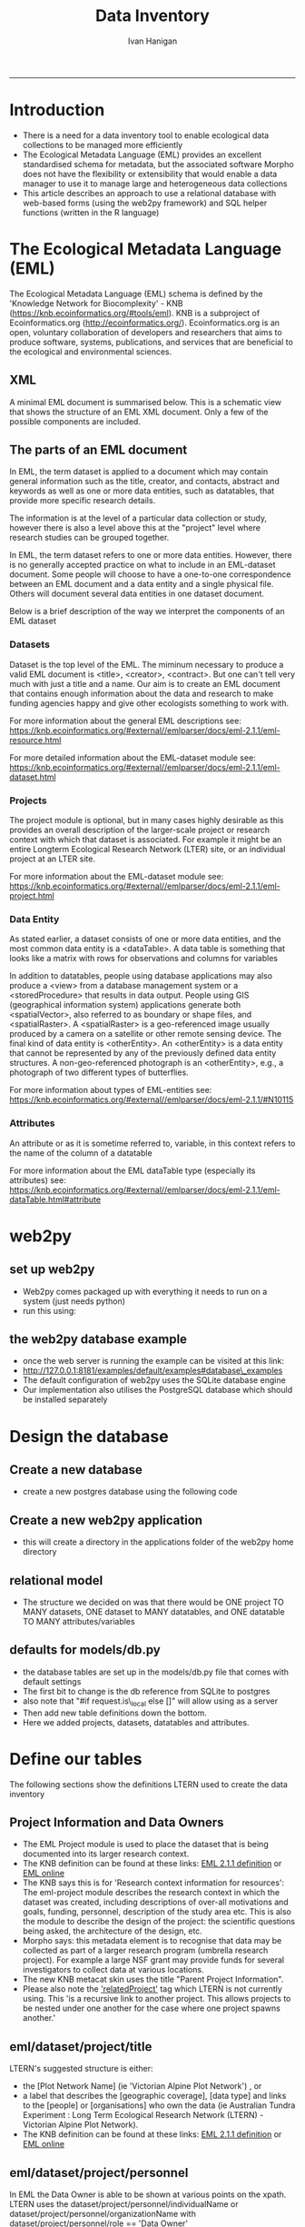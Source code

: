 #+TITLE:Data Inventory 
#+AUTHOR: Ivan Hanigan
#+email: ivan.hanigan@anu.edu.au
#+LaTeX_CLASS: article
#+LaTeX_CLASS_OPTIONS: [a4paper]
#+LATEX: \tableofcontents
-----


* COMMENT todo list
> drv <- dbDriver("SQLite")
> tfile <- tempfile()
> con <- dbConnect(drv, dbname = "~/pitch.sqlite")
> dbListTables(con)
character(0)
> dbListTables(con)
character(0)
> con <- dbConnect(drv, dbname = "/home/ivan_hanigan/tools/web2py/applications/pitch/databases/storage.sqlite")
> dbListTables(con)
[1] "auth_cas"        "auth_event"      "auth_group"      "auth_membership"
[5] "auth_permission" "auth_user"       "post"            "sqlite_sequence"
> dbGetQuery(con , "select * from post")
  id  con user_id
1  1 asdf       1
2  2 asdf       2
3  3   hi       1
> dbGetQuery(con , "select * from post")
  id                 con user_id
1  1                asdf       1
2  2                asdf       2
3  3                  hi       1
4  4 this is a testing 1       2
> 

* COMMENT Init
** COMMENT torun-code
#+name:torun
#+begin_src sh :session *shell* :tangle no :exports none :eval no
#### name:torun####
# - include the server config: 
python ~/tools/web2py/web2py.py -a xpassword -i 0.0.0.0 -p 8181
#+end_src

** COMMENT README.md-code
#+name:README.md
#+begin_src R :session *R* :tangle ./README.md :exports none :eval no
#### Data Inventory

A web2py app to help manage research data

#+end_src
* Introduction
- There is a need for a data inventory tool to enable ecological data collections to be managed more efficiently
- The Ecological Metadata Language (EML) provides an excellent standardised schema for metadata, but the associated software Morpho does not have the flexibility or extensibility that would enable a data manager to use it to manage large and heterogeneous data collections
- This article describes an approach to use a relational database with web-based forms (using the web2py framework) and SQL helper functions (written in the R language) 
* The Ecological Metadata Language (EML)
The  Ecological Metadata Language (EML) schema is defined by the 'Knowledge Network for Biocomplexity' - KNB (https://knb.ecoinformatics.org/#tools/eml).  KNB is a subproject of  Ecoinformatics.org (http://ecoinformatics.org/).  Ecoinformatics.org is an open, voluntary collaboration of developers and researchers that aims to produce software, systems, publications, and services that are beneficial to the ecological and environmental sciences. 
** COMMENT snip
- We follow the LTER descriptions of best practice "~/references/LTER - Unknown - Introduction What is EML.pdf"
- We added some things like metadataProvider, but this is optional

** XML 
A minimal EML document is summarised below.  This is a schematic view that shows the structure of an EML XML document.  Only a few of the possible components are included.  


#+begin_src R :session *R* :tangle no :exports reports :eval no
    <eml>
        <dataset>
            <title>
            <creator> 
            <contact> 
            <project> 
                <title> 
                <personnel>
                    <role>
                <abstract>
                <funding>
                <studyAreaDescription>
                <designDescription>
                <relatedProject>
            <associatedParty>
            <publisher>
            <pubDate>
            <keywords>
            <abstract> 
            <intellectualRights>
            <methods> 
            <coverage>
            <dataTableerrors>
                <entityName>
                <entityDescription>                
                <physical>
                <attribute>
        <additionalMetadata>
            <additionalLinks>
  
#+end_src
** The parts of an EML document 
In EML, the term dataset is applied to a document which may contain
  general information such as the title, creator, and contacts,
  abstract and keywords as well as one or more data entities, such as
  datatables, that provide more specific research details.

The information is at the level of a particular data collection or
  study, however there is also a level above this at the "project"
  level where research studies can be grouped together.

In EML, the term dataset refers to one or more data
  entities.  However, there is no generally accepted practice on what to
  include in an EML-dataset document. Some people will choose to have
  a one-to-one correspondence between an EML document and a data
  entity and a single physical file. Others will document several data
  entities in one dataset document. 

 Below is a brief description of the way we interpret the components of an EML dataset

*** Datasets
Dataset is the top level of the EML.  The miminum necessary to
produce a valid EML document is <title>, <creator>, <contract>. But
one can't tell very much with just a title and a name.  Our aim is to
create an EML document that contains enough information about the data
and research to make funding agencies happy and give other ecologists
something to work with.

For more information about the general EML descriptions see:
https://knb.ecoinformatics.org/#external//emlparser/docs/eml-2.1.1/eml-resource.html

For more detailed information about the EML-dataset module see: https://knb.ecoinformatics.org/#external//emlparser/docs/eml-2.1.1/eml-dataset.html
*** Projects
The project module is optional, but in many cases highly desirable as
this provides an overall description of the larger-scale project or
research context with which that dataset is associated.  For example
it might be an entire Longterm Ecological Research Network (LTER)
site, or an individual project at an LTER site.

For more information about the EML-dataset module see:
https://knb.ecoinformatics.org/#external//emlparser/docs/eml-2.1.1/eml-project.html

*** Data Entity
As stated earlier, a dataset consists of one or more data entities,
and the most common data entity is a <dataTable>. A data table is
something that looks like a matrix with rows for observations and
columns for variables

In addition to datatables, people using database applications may also
  produce a <view> from a database management system or a
  <storedProcedure> that results in data output. People using GIS
  (geographical information system) applications generate both
  <spatialVector>, also referred to as boundary or shape files, and
  <spatialRaster>. A <spatialRaster> is a geo-referenced image usually
  produced by a camera on a satellite or other remote sensing
  device. The final kind of data entity is <otherEntity>. An
  <otherEntity> is a data entity that cannot be represented by any of
  the previously defined data entity structures. A non-geo-referenced
  photograph is an <otherEntity>, e.g., a photograph of two different
  types of butterflies.

For more information about types of EML-entities see: https://knb.ecoinformatics.org/#external//emlparser/docs/eml-2.1.1/#N10115

*** Attributes
An attribute or as it is sometime referred to, variable, in this
  context refers to the name of the column of a datatable

For more information about the EML dataTable type (especially its attributes) see:
https://knb.ecoinformatics.org/#external//emlparser/docs/eml-2.1.1/eml-dataTable.html#attribute

** COMMENT snip 
This is where Morpho and other EML tools come into their own.  Our
  database solution might be useful as an initial stage of data
  documentation, to be further refined using specialised EML tools

* web2py 
** set up web2py 
- Web2py comes packaged up with everything it needs to run on a system (just needs python)
- run this using:
#+begin_src sh :session *shell* :tangle no :exports reports :eval no
#### Code:
    python ~/tools/web2py/web2py.py -a xpassword -i 0.0.0.0 -p 8181
#+end_src

** the web2py database example
- once the web server is running the example can be visited at this link:
- [[http://127.0.0.1:8181/examples/default/examples#database\_examples]]
- The default configuration of web2py uses the SQLite database engine
- Our implementation also utilises the PostgreSQL database which should be installed separately
* Design the database 
** Create a new database
- create a new postgres database using the following  code
#+name:create.db
#+begin_src sh :session *shell* :tangle no :exports reports :eval no
  sudo su
  su - postgres 
  createdb data_inventory
  psql -d data_inventory
  CREATE ROLE w2p_user LOGIN PASSWORD 'xpassword';
  grant all on schema public to w2p_user;
  \q
#+end_src
** Create a new web2py application
- this will create a directory in the applications folder of the web2py home directory
#+begin_src sh :session *shell* :tangle no :exports reports :eval no
  cd ~/tools/web2py 
  python ./web2py.py -S data_inventory
#+end_src

** relational model
- The structure we decided on was that there would be ONE project TO MANY datasets, ONE dataset to MANY datatables, and ONE datatable TO MANY attributes/variables
** defaults for models/db.py
- the database tables are set up in the models/db.py file that comes with default settings
- The first bit to change is the db reference from SQLite to postgres
- also note that "#if request.is\_local else []" will allow using as a server
- Then add new table definitions down the bottom.  
- Here we added projects, datasets, datatables and attributes.

# DISABLED DURING POSTGRES DEV 
#+begin_src markdown :tangle ~/tools/web2py/applications/data_inventory/models/db.py :exports none :eval no :padline no
  # -*- coding: utf-8 -*-
  
  #########################################################################
  ## This scaffolding model makes your app work on Google App Engine too
  ## File is released under public domain and you can use without limitations
  #########################################################################
  
  ## if SSL/HTTPS is properly configured and you want all HTTP requests to
  ## be redirected to HTTPS, uncomment the line below:
  # request.requires_https()
  
  if not request.env.web2py_runtime_gae:
      ## if NOT running on Google App Engine use SQLite or other DB
      db = DAL('sqlite://storage.sqlite',pool_size=1,check_reserved=['all'])
      ## db = DAL("postgres://w2p_user:xpassword@localhost:5432/data_inventory_ltern_dev_2")
  else:
      ## connect to Google BigTable (optional 'google:datastore://namespace')
      db = DAL('google:datastore')
      ## store sessions and tickets there
      session.connect(request, response, db=db)
      ## or store session in Memcache, Redis, etc.
      ## from gluon.contrib.memdb import MEMDB
      ## from google.appengine.api.memcache import Client
      ## session.connect(request, response, db = MEMDB(Client()))
  
  ## by default give a view/generic.extension to all actions from localhost
  ## none otherwise. a pattern can be 'controller/function.extension'
  response.generic_patterns = ['*'] # if request.is_local else []
  ## (optional) optimize handling of static files
  # response.optimize_css = 'concat,minify,inline'
  # response.optimize_js = 'concat,minify,inline'
  ## (optional) static assets folder versioning
  # response.static_version = '0.0.0'
  #########################################################################
  ## Here is sample code if you need for
  ## - email capabilities
  ## - authentication (registration, login, logout, ... )
  ## - authorization (role based authorization)
  ## - services (xml, csv, json, xmlrpc, jsonrpc, amf, rss)
  ## - old style crud actions
  ## (more options discussed in gluon/tools.py)
  #########################################################################
  
  from gluon.tools import Auth, Crud, Service, PluginManager, prettydate
  auth = Auth(db)
  crud, service, plugins = Crud(db), Service(), PluginManager()
  
  ## create all tables needed by auth if not custom tables
  auth.define_tables(username=False, signature=False)
  
  ## configure email
  mail = auth.settings.mailer
  mail.settings.server = 'logging' or 'smtp.gmail.com:587'
  mail.settings.sender = 'you@gmail.com'
  mail.settings.login = 'username:password'
  
  ## configure auth policy
  auth.settings.registration_requires_verification = False
  auth.settings.registration_requires_approval = False
  auth.settings.reset_password_requires_verification = True
  
  ## if you need to use OpenID, Facebook, MySpace, Twitter, Linkedin, etc.
  ## register with janrain.com, write your domain:api_key in private/janrain.key
  from gluon.contrib.login_methods.rpx_account import use_janrain
  use_janrain(auth, filename='private/janrain.key')
  
  #########################################################################
  ## Define your tables below (or better in another model file) for example
  ##
  ## >>> db.define_table('mytable',Field('myfield','string'))
  ##
  ## Fields can be 'string','text','password','integer','double','boolean'
  ##       'date','time','datetime','blob','upload', 'reference TABLENAME'
  ## There is an implicit 'id integer autoincrement' field
  ## Consult manual for more options, validators, etc.
  ##
  ## More API examples for controllers:
  ##
  ## >>> db.mytable.insert(myfield='value')
  ## >>> rows=db(db.mytable.myfield=='value').select(db.mytable.ALL)
  ## >>> for row in rows: print row.id, row.myfield
  #########################################################################
  
  ## after defining tables, uncomment below to enable auditing
  # auth.enable_record_versioning(db)
#+end_src
* Define our tables
The following sections show the definitions LTERN used to create the data inventory
** Project Information and Data Owners
- The EML Project module is used to place the dataset that is being documented into its larger research context.
- The KNB definition can be found at these links: [[./eml-2.1.1/docs/eml-2.1.1/eml-project.html][EML 2.1.1 definition]] or [[https://knb.ecoinformatics.org/#external//emlparser/docs/eml-2.1.1/eml-project.html][EML online]]
- The KNB says this is for 'Research context information for resources': The eml-project module describes the research context in which the dataset was created, including descriptions of over-all motivations and goals, funding, personnel, description of the study area etc. This is also the module to describe the design of the project: the scientific questions being asked, the architecture of the design, etc. 
- Morpho says: this metadata element is to recognise that data may be collected as part of a larger research program  (umbrella research project).  For example a large NSF grant may provide funds for several investigators to collect data at various locations.
- The new KNB metacat skin uses the title "Parent Project Information".
- Please also note the [[https://knb.ecoinformatics.org/#external//emlparser/docs/eml-2.1.1/eml-project.html#relatedProject]['relatedProject']] tag which LTERN is not currently using.  This 'is a recursive link to another project. This allows projects to be nested under one another for the case where one project spawns another.'

*** COMMENT project code
#+begin_src markdown :tangle ~/tools/web2py/applications/data_inventory/models/db.py :exports reports :eval no :padline no
  
  #### projects
  
  db.define_table(
      'project',
#+end_src
** eml/dataset/project/title
LTERN's suggested structure is either:
- the [Plot Network Name] (ie 'Victorian Alpine Plot Network') , or 
- a label that describes the [geographic coverage], [data type] and links to the [people] or [organisations] who own the data (ie Australian Tundra Experiment : Long Term Ecological Research Network (LTERN) - Victorian Alpine Plot Network).
- The KNB definition can be found at these links: [[./eml-2.1.1/docs/eml-2.1.1/eml-project.html#title][EML 2.1.1 definition]] or [[https://knb.ecoinformatics.org/#external//emlparser/docs/eml-2.1.1/eml-project.html#title][EML online]]

*** COMMENT project/title/code
#+begin_src markdown :tangle ~/tools/web2py/applications/data_inventory/models/db.py :exports reports :eval no :padline no
  Field('title', 'string',
  comment= XML(T('The EML Project module places the data into its larger research context. Suggested structure is: [Plot Network] OR [geographic coverage] [data type]. %s',
  A('More', _href=XML(URL('static','index.html',  anchor='sec-5-2', scheme=True, host=True)))))
  ),
#+end_src
** eml/dataset/project/personnel
In EML the Data Owner is able to be shown at various points on the xpath.  
LTERN uses the dataset/project/personnel/individualName or dataset/project/personnel/organizationName with  dataset/project/personnel/role == 'Data Owner' 
- The KNB definition can be found at these links: [[./eml-2.1.1/docs/eml-2.1.1/eml-project.html#personnel][EML 2.1.1 definition]] or [[https://knb.ecoinformatics.org/#external//emlparser/docs/eml-2.1.1/eml-project.html#personnel][EML online]]

*** COMMENT personnel-code
# cut XML(URL('static','eml-2.1.1/docs/eml-2.1.1/eml-project.html',  anchor='personnel', scheme=True, host=True)))

#+begin_src markdown :tangle ~/tools/web2py/applications/data_inventory/models/db.py :exports reports :eval no :padline no
  Field('personnel','string', 
  comment= XML(T('Compulsory. A project must have at least one originator. At LTERN this is assumed to have role = data owner unless different role is specified. %s',
  A('More', _href=XML(URL('static','index.html',  anchor='sec-5-3', scheme=True, host=True)))))
  ),
#+end_src
** eml/dataset/project/abstract
The following information is used to create the LTERN Data Portal record for each Data Package:
Complete this section of the contextual metadata last. In that way you can collate the key facts from the rest of the metadata elements – the ‘quick touch’ approach.
We use the informative abstract method. The eml/dataset/project/abstract should be a descriptive of the umbrella project, not the dataset.
- Briefly outline the relevant project or study including the Plot Network name and describe the contents of the data package. 
- Include geographic location, the primary objectives of the study, what data was collected (species or phenomena), the year range the data was collected in, and collection frequency if applicable.
- Describe methodology techniques or approaches only to the degree necessary for comprehension – don’t go into any detail.
- Cite references and/or links to any publications that are related to the data package.
- Single paragraph. 200-250 words.
- Use active voice and past tense.
- Use short complete sentences.
- Express terms in both their abbreviated and spelled out form for search retrieval purposes.
- The KNB definition can be found at these links: [[./eml-2.1.1/docs/eml-2.1.1/eml-project.html#abstract][EML 2.1.1 definition]] or [[https://knb.ecoinformatics.org/#external//emlparser/docs/eml-2.1.1/eml-project.html#abstract][EML online]]
*** COMMENT abstract-code
#+begin_src markdown :tangle ~/tools/web2py/applications/data_inventory/models/db.py :exports reports :eval no :padline no
      Field('abstract', 'text',
      comment= XML(T('Descriptive abstract that summarizes information about the umbrella project context of the specific project. %s',
      A('More', _href=XML(URL('static','index.html',  anchor='sec-5-4', scheme=True, host=True)))))
      ),
#+end_src
** eml/dataset/project/studyAreaDescription
- The KNB definition can be found at these links: [[./eml-2.1.1/docs/eml-2.1.1/eml-project.html#studyAreaDescription][EML 2.1.1 definition]] or [[https://knb.ecoinformatics.org/#external//emlparser/docs/eml-2.1.1/eml-project.html#studyAreaDescription][EML online]]
*** COMMENT comment studydesc
#+begin_src markdown :tangle ~/tools/web2py/applications/data_inventory/models/db.py :exports reports :eval no :padline no
      Field('studyAreaDescription','string', 
      comment= XML(T('This can include descriptions of the geographic, temporal, and taxonomic coverage of the research location. %s', 
      A('More', _href=XML(URL('static','index.html', anchor='sec-5-5', scheme=True, host=True)))))
      ) 
      )
  
      db.project.personnel.requires = IS_NOT_EMPTY()
#+end_src
** COMMENT dataset-setup-code
#+name:dataset-setup
#+begin_src R :session *R* :tangle no :exports none :eval no
  #### name:dataset-setup####
  
  library(gdata)
  indir <- "~/Dropbox/projects/DataDocumentation/emldb"
  dir(indir)
  dat <-  read.xls(file.path(indir, "setup_emldb_crosswalks_master.xlsx"))
  str(dat)
  head(dat)
  table(dat$eml.table)
  
  # project
  
  tbl <- "project"
  psql <- paste(
    as.character(
      dat[which(dat$eml.table == tbl & dat$w2p_code !=""),"w2p_code"]
      ), sep = "", collapse = "\n"
    )
  psql <- gsub("&apos;", "'", psql)
  cat(psql)
  
  # dataset
  dat[which(dat$eml.table == tbl),1:3]
  tbl <- "dataset"
  psql <- paste(
    as.character(
      dat[which(dat$eml.table == tbl & dat$w2p_code !=""),"w2p_code"]
      ), sep = "", collapse = "\n"
    )
  psql <- gsub("&apos;", "'", psql)
  cat(psql)
#+end_src

** Dataset 
** COMMENT dataset

#+begin_src markdown :tangle ~/tools/web2py/applications/data_inventory/models/db.py :exports reports :eval no :padline no
  #### ONE (project) TO MANY (dataset)
  
  db.define_table(
      'dataset',
      Field('project_id',db.project),
      Field('ltern_id','integer'),
      Field('title','string', comment='Suggested structure is: [umbrella project] [data type] [geographic coverage] [temporal coverage]'),
      Field('contact','string', comment = 'An email address for general enquiries.  This field is compulsory.'),
      Field('creator','string', comment='The name of the person, organization, or position who created the data'),
      Field('abstract','string'),
      Field('intellectualrights','string'),
      Field('pubdate','date'),
      Field('geographicdescription','string'),
      Field('boundingcoordinates','string'),
      Field('temporalcoverage','string'),
      Field('metadataprovider','string'),
      Field('tern_contract_type','string'),
      format = '%(title)s'
      )
  
  db.dataset.contact.requires = [IS_EMAIL()]

      
  # db.dataset.metadataprovider.requires = [IS_EMAIL(), IS_NOT_IN_DB(db, 'dataset.metadataprovider')]
     
#+end_src

** COMMENT old dataset
#+begin_src markdown :tangle no :exports reports :eval no :padline no
  
  #### ONE (project) TO MANY (dataset)
  
  db.define_table(
      'dataset',
      Field('project_id',db.project),
      Field('title','string'),
      Field('creator', 'string'),
      Field('contact','string'),
      Field('intellectualrights','string'),
      Field('pubdate','date'),
      Field('geographicdescription','string'),
      Field('temporalcoverage','string'),
      Field('metadataprovider','string'),
      format = '%(title)s'
      )

  db.dataset.metadataprovider.requires = [IS_EMAIL(), IS_NOT_IN_DB(db, 'dataset.metadataprovider')]

#+end_src
** COMMENT Data Entity
- https://knb.ecoinformatics.org/#external//emlparser/docs/eml-2.1.1/#N10115
- https://knb.ecoinformatics.org/#external//emlparser/docs/eml-2.1.1/eml-dataTable.html#numberOfRecords
#+begin_src markdown :tangle ~/tools/web2py/applications/data_inventory/models/db.py :exports reports :eval no :padline no
    
  #### ONE (dataset) TO MANY (entity)
  
  db.define_table(
      'entity',
      Field('dataset_id',db.dataset),
      Field('entityname','string'),
      Field('entitydescription', 'text'),
      Field('numberOfRecords', 'integer')
      )
#+end_src
** COMMENT attr
#+begin_src markdown :tangle ~/tools/web2py/applications/data_inventory/models/db.py :exports reports :eval no :padline no
  
  #### ONE (entity) TO MANY (attributes/variables)
  
  db.define_table(
      'attr',
      Field('entity_id',db.entity),
      Field('name','string'),
      Field('definition', 'string')
      )
#+end_src
** COMMENT accessdataset 
An optional access tree at this location controls access to the entire metadata document. If this access element is omitted from the document, then the package submitter should be given full access to the package but all other users should be denied all access. 
https://knb.ecoinformatics.org/#external//emlparser/docs/eml-2.1.1/eml.html#access
#+begin_src markdown :tangle ~/tools/web2py/applications/data_inventory/models/db.py :exports reports :eval no :padline no
  
  #### accessdatasets
  
  db.define_table(
      'accessdataset',
      Field('name'),
      Field('email'),
      Field('title', 'string'),
      Field('description', 'text'),
      format = '%(name)s'
      )
  #       format = '%(email)s'
  db.accessdataset.name.requires = IS_NOT_EMPTY()
  # db.accessdataset.email.requires = [IS_EMAIL(), IS_NOT_IN_DB(db, 'accessdataset.email')]
  
#+end_src
** COMMENT accessor
#+begin_src markdown :tangle ~/tools/web2py/applications/data_inventory/models/db.py :exports reports :eval no :padline no
  
  #### MANY (accessors) TO MANY (accessdataset members)
  
  db.define_table(
      'accessor',
      Field('accessdataset_id',db.accessdataset),
      Field('name'),
      Field('email'),
      )
  db.accessor.email.requires = [IS_EMAIL()]
  # , IS_NOT_IN_DB(db, 'accessor.email')]
         
#+end_src
** COMMENT access request
#+begin_src markdown :tangle ~/tools/web2py/applications/data_inventory/models/db.py :exports reports :eval no :padline no
  
  #### MANY (datasets) TO MANY (accessors)
  
  db.define_table(
      'accessrequest',
      Field('dataset_id',db.dataset),
      Field('accessdataset_id',db.accessdataset),
      Field('title', 'string'),
      format = '%(title)s %(accessdataset_id)s -> %(dataset_id)s'
      )

#+end_src
** COMMENT keywords
#+begin_src markdown :tangle ~/tools/web2py/applications/data_inventory/models/db.py :exports reports :eval no :padline no
  
  #### MANY (keywords) TO one (dataset)
  
  db.define_table(
      'keyword',
      Field('dataset_id',db.dataset),
      Field('thesaurus', 'string', comment = 'source of authoritative definitions'),
      Field('keyword', 'string')
      )
    
#+end_src

** COMMENT deeds
#+begin_src markdown :tangle ~/tools/web2py/applications/data_inventory/models/db.py :exports reports :eval no :padline no
    
#### ONE (deed) TO one (dataset)
db.define_table(
    'deed',
    Field('dataset_id',db.dataset),
    Field('data_owner', 'string'),
    Field('special_permissions', 'string'),
    Field('licence_code', 'string')
    )
    
db.deed.data_owner.requires = IS_NOT_EMPTY()    
db.deed.licence_code.requires = IS_IN_SET(['CCBY', 'TERN-BYNC', 'adhoc'])    

#+end_src
** COMMENT checklists
#+begin_src markdown :tangle ~/tools/web2py/applications/data_inventory/models/db.py :exports reports :eval no :padline no

#### ONE (checklist) TO one (dataset)
db.define_table(
    'checklist',
    Field('dataset_id',db.dataset),
Field('checked_by','string'),
Field('check_date','date'),
Field('notes_comments','text'),
Field('data_package_title_check','boolean'),
Field('data_set_citation_check','boolean'),
Field('data_package_owner_check','boolean'),
Field('data_package_owner_check_individual_name','boolean'),
Field('data_package_owner_check_position_role','boolean'),
Field('data_package_owner_check_organization','boolean'),
Field('data_package_owner_check_address','boolean'),
Field('data_package_owner_check_phone','boolean'),
Field('data_package_owner_check_email_address','boolean'),
Field('associated_parties','boolean'),
Field('associated_parties_individual_name','boolean'),
Field('associated_parties_position','boolean'),
Field('associated_parties_organization','boolean'),
Field('associated_parties_physical_address','boolean'),
Field('associated_parties_phone','boolean'),
Field('associated_parties_email_address','boolean'),
Field('abstract','boolean'),
Field('keywords_and_subject_categories','boolean'),
Field('gcmd_science_keywords','boolean'),
Field('anzsrc_for_codes','boolean'),
Field('ltern_monitoring_themes','boolean'),
Field('keywords_free_text','boolean'),
Field('geographic_coverage','boolean'),
Field('geographic_description','boolean'),
Field('bounding_coordinates','boolean'),
Field('temporal_coverage','boolean'),
Field('contacts_individual_names','boolean'),
Field('contacts_positions','boolean'),
Field('contacts_organizations','boolean'),
Field('contacts_addresses','boolean'),
Field('contacts_phone','boolean'),
Field('contacts_email_addresses','boolean'),
Field('methods_and_sampling_information','boolean'),
Field('method_step_titles','boolean'),
Field('method_step_description','boolean'),
Field('instrumentation_details','boolean'),
Field('sampling_area_and_frequency','boolean'),
Field('sampling_description','boolean'),
Field('research_project_title','boolean'),
Field('research_project_funding_sources','boolean'),
Field('research_project_personnel_information','boolean'),
Field('research_project_individual_name','boolean'),
Field('research_project_position_role','boolean'),
Field('research_project_organization','boolean'),
Field('research_project_address','boolean'),
Field('research_project_phone','boolean'),
Field('research_project_email_address','boolean'),
Field('research_project_role','boolean'),
Field('additional_metadata','boolean'),

Field('access_control','boolean'),

Field('usage_rights','boolean'),
Field('special_conditions','boolean'),
Field('entity_metadata','boolean'),
Field('homepage_content','boolean'),
Field('eml_homepage_links','boolean'),
Field('can_the_plot_network_or_data_package_be_filtered_in_the_search_bar_of_the_portal','boolean'),
Field('draft_publication_checklist_passed','boolean'),
Field('metacat_publication_checklist_check_public_or_mediated_access','boolean'),
Field('metacat_publication_checklist_add_publication_date_to_data_inventory','boolean'),
Field('metacat_publication_checklist_passed','boolean'),
Field('reporting_checklist_licenced','boolean'),
Field('reporting_checklist_described_with_metadata_','boolean'),
Field('reporting_checklist_doi_minted','boolean'),
Field('reporting_checklist_metadata_feed_to_tddp_and_rda','boolean'),
Field('reporting_checklist_passed','boolean')
    )
    
db.checklist.checked_by.requires = IS_IN_SET(['Claire', 'Karl'])
db.checklist.check_date.requires = IS_NOT_EMPTY()
  
#+end_src

** COMMENT errors and addenda
#+begin_src markdown :tangle ~/tools/web2py/applications/data_inventory/models/db.py :exports reports :eval no :padline no

#### ONE (errors) TO one (dataset)
db.define_table(
    'error',
    Field('dataset_id',db.dataset),
Field('logged_by','string'),
Field('date_logged','date'),
Field('date_actioned','date'),
Field('error','text'),
Field('addenda','text')
    )
    
db.error.logged_by.requires = IS_NOT_EMPTY()
db.error.date_logged.requires = IS_NOT_EMPTY()    
#+end_src
* Design User Interface
** Defaults for controllers/default.py
- Following the example in the documentation 

#+name:controllers/default.py
#+begin_src R :session *R* :tangle ~/tools/web2py/applications/data_inventory/controllers/default.py :exports none :eval no :padline no
  # -*- coding: utf-8 -*-
  # this file is released under public domain and you can use without limitations
  
  #########################################################################
  ## This is a sample controller
  ## - index is the default action of any application
  ## - user is required for authentication and authorization
  ## - download is for downloading files uploaded in the db (does streaming)
  ## - call exposes all registered services (none by default)
  #########################################################################
  
  
  def index():
      """
      example action using the internationalization operator T and flash
      rendered by views/default/index.html or views/generic.html
  
      if you need a simple wiki simply replace the two lines below with:
      return auth.wiki()
      """
      response.flash = T("Welcome to the data inventory!")
      return dict(message=T('This is a data inventory for ecological data collections'))
   
  
  def user():
      """
      exposes:
      http://..../[app]/default/user/login
      http://..../[app]/default/user/logout
      http://..../[app]/default/user/register
      http://..../[app]/default/user/profile
      http://..../[app]/default/user/retrieve_password
      http://..../[app]/default/user/change_password
      http://..../[app]/default/user/manage_users (requires membership in
      use @auth.requires_login()
          @auth.requires_membership('group name')
          @auth.requires_permission('read','table name',record_id)
      to decorate functions that need access control
      """
      return dict(form=auth())
  
  @cache.action()
  def download():
      """
      allows downloading of uploaded files
      http://..../[app]/default/download/[filename]
      """
      return response.download(request, db)
  
  
  def call():
      """
      exposes services. for example:
      http://..../[app]/default/call/jsonrpc
      decorate with @services.jsonrpc the functions to expose
      supports xml, json, xmlrpc, jsonrpc, amfrpc, rss, csv
      """
      return service()
  
  
  @auth.requires_signature()
  def data():
      """
      http://..../[app]/default/data/tables
      http://..../[app]/default/data/create/[table]
      http://..../[app]/default/data/read/[table]/[id]
      http://..../[app]/default/data/update/[table]/[id]
      http://..../[app]/default/data/delete/[table]/[id]
      http://..../[app]/default/data/select/[table]
      http://..../[app]/default/data/search/[table]
      but URLs must be signed, i.e. linked with
        A('table',_href=URL('data/tables',user_signature=True))
      or with the signed load operator
        LOAD('default','data.load',args='tables',ajax=True,user_signature=True)
      """
      return dict(form=crud())

#+end_src
** Top Menu And Register Accessors
- From example 30 we get a simple user registration form. SQLFORM takes a table and returns the corresponding entry form with validators, etc. 
- The response.menu on top is just a variable used by the layout to make the navigation menu for all functions in this controller.
#+name:top menu and register a person
#+begin_src R :session *R* :tangle ~/tools/web2py/applications/data_inventory/controllers/forms.py :exports reports :eval no
response.menu = [['Manage Projects', False, URL('manage_projects')],
                 ['Manage Datasets', False, URL('manage_datasets')],
                 ['Manage Accessors or Groups', False, URL('manage_accessgroups')],
                 ['Register Accessor or Group', False, URL('register_accessor_or_group')],
                 ['Access Dataset', False, URL('access_dataset')],
                 ['Documentation', False, XML(URL('static','index.html', scheme=True, host=True))]]

def register_accessor_or_group():
    # create an insert form from the table
    form = SQLFORM(db.accessdataset).process()

    # if form correct perform the insert
    if form.accepted:
        response.flash = 'new record inserted'

    # and get a list of all persons
    records = SQLTABLE(db().select(db.accessdataset.ALL),headers='fieldname:capitalize')

    return dict(form=form, records=records)

#+end_src

** Access a dataset
- Modified Example 32 from a sophisticated form that  checks the accessor  and the dataset are in the database and updates the corresponding record or inserts a new access. This version just adds another access record for each request.

#+begin_src R :session *R* :tangle ~/tools/web2py/applications/data_inventory/controllers/forms.py :exports reports :eval no :padline no
  def access_dataset():
      form = SQLFORM.factory(
          Field('accessdataset_id',requires=IS_IN_DB(db,db.accessdataset.id,'%(name)s')),
          Field('dataset_id',requires=IS_IN_DB(db,db.dataset.id,'%(title)s')),
          Field('title','string',requires=IS_NOT_EMPTY())).process()
      
      if form.accepted:
          # get previous access for same dataset
          access = db((db.accessrequest.accessdataset_id == form.vars.accessdataset_id)&
              (db.accessrequest.dataset_id==form.vars.dataset_id)).select().first()
  
          db.accessrequest.insert(accessdataset_id=form.vars.accessdataset_id,
                           dataset_id=form.vars.dataset_id,
                           title=form.vars.title)
  
          response.flash = 'dataset accessed!'
      elif form.errors:
          response.flash = 'invalid values in form!'
  
      
      # now get a list of all purchases
      accessing = (db.accessor.id==db.accessrequest.accessdataset_id)&(db.dataset.id==db.accessrequest.dataset_id)
      records = SQLTABLE(db(accessing).select(),headers='fieldname:capitalize')
      return dict(form=form, records=records)
  
  
#+end_src
** COMMENT DEPRECATED Access a dataset
- Example 32 is a rather sophisticated buy form. It checks that the buyer and the product are in the database and updates the corresponding record or inserts a new purchase. It also does a JOIN to list all purchases. 
# controllers/forms.py
#+begin_src R :session *R* :tangle no :exports reports :eval no :padline no
  def access_dataset():
      form = SQLFORM.factory(
          Field('accessor_id',requires=IS_IN_DB(db,db.accessor.id,'%(email)s')),
          Field('dataset_id',requires=IS_IN_DB(db,db.dataset.id,'%(title)s')),
          Field('title','string',requires=IS_NOT_EMPTY())).process()
      if form.accepted:
          # get previous access for same dataset
          access = db((db.access.accessor_id == form.vars.accessor_id)&
              (db.access.dataset_id==form.vars.dataset_id)).select().first()
  
          if access:
              # if list contains a record, update that record
              access.update_record(
                  title = form.vars.title)
          else:
              # self insert a new record in table
              db.access.insert(accessor_id=form.vars.accessor_id,
                               dataset_id=form.vars.dataset_id,
                               title=form.vars.title)
          response.flash = 'dataset accessed!'
      elif form.errors:
          response.flash = 'invalid values in form!'
  
      
      # now get a list of all purchases
      accessing = (db.accessor.id==db.access.accessor_id)&(db.dataset.id==db.access.dataset_id)
      records = SQLTABLE(db(accessing).select(),headers='fieldname:capitalize')
      return dict(form=form, records=records)
  
#+end_src
** Register access view
#+begin_src R :session *R* :tangle ~/tools/web2py/applications/data_inventory/views/forms/access_dataset.html :exports reports :eval no :padline no
  
  {{extend 'layout.html'}}
  <h1>Access form</h1>
    {{=form}}
    [ {{=A('delete accesses',_href=URL('delete_accessed'))}} ]
    <h2>Current access (SQL JOIN!)</h2>
  <p>{{=records}}</p>
  
  
#+end_src

** Main form ties it all together (manage projects)
#+begin_src R :session *R* :tangle ~/tools/web2py/applications/data_inventory/controllers/forms.py :exports reports :eval no :padline no
  
  def manage_projects():
      grid = SQLFORM.smartgrid(db.project,linked_tables=['dataset', 'entity','deed', 'attr','accessrequest', 
                                                        'checklist', 'error'],
                               fields = [db.project.title,db.project.id,
                                         db.dataset.title, db.dataset.ltern_id,db.dataset.tern_contract_type,
                                         db.entity.entityname,
                                         db.attr.name, db.attr.definition,
                                         db.accessrequest.accessdataset_id, 
                                         db.accessrequest.dataset_id,
                                         db.accessrequest.title, 
                                         db.error.logged_by, db.error.date_logged,
                                         db.checklist.checked_by, db.checklist.check_date, 
                                         db.checklist.draft_publication_checklist_passed, db.checklist.reporting_checklist_passed, 
                                         db.deed.data_owner],
                                         orderby = dict(project=db.project.id, dataset=db.dataset.title),
                               user_signature=True,maxtextlength =200)
      return dict(grid=grid)
#+end_src  
** COMMENT deprecated manageproj-code
#+name:deprecated manageproj
#+begin_src R :session *R* :tangle no :exports none :eval no
  #### name:deprecated manageproj####

  def manage_projects():
      grid = SQLFORM.smartgrid(db.project,linked_tables=['dataset', 'entity', 'attr','accessrequest', 'keyword'],
                               fields = [db.project.title,
                                         db.dataset.title, db.dataset.creator,
                                         db.entity.entityname,
                                         db.attr.name, db.attr.definition,
                                         db.accessrequest.accessor_id, db.accessrequest.dataset_id,
                                         db.accessrequest.title, 
                                         db.keyword.thesaurus, db.keyword.keyword],
                               user_signature=True,maxtextlength =200)
      return dict(grid=grid)
  
#+end_src

** Form to manage all datasets
#+name:manage datasets
#+begin_src R :session *R* :tangle ~/tools/web2py/applications/data_inventory/controllers/forms.py :exports reports :eval no :padline no
  
  def manage_datasets():
      grid = SQLFORM.smartgrid(db.dataset,linked_tables=['project', 'entity','deed', 'attr','accessrequest', 
                                                         'checklist',  'error'],
                               fields = [db.dataset.project_id,
                                         db.dataset.title, db.dataset.ltern_id,db.dataset.tern_contract_type,
                                         db.entity.entityname,
                                         db.attr.name, db.attr.definition,
                                         db.accessrequest.accessdataset_id, db.accessrequest.dataset_id,
                                         db.accessrequest.title, 
                                         db.error.logged_by, db.error.date_logged,
                                         db.checklist.checked_by, db.checklist.check_date, 
                                         db.checklist.draft_publication_checklist_passed, db.checklist.reporting_checklist_passed, 
                                         db.deed.data_owner],
                                         orderby = dict(dataset=[db.dataset.project_id,db.dataset.title]),
                               user_signature=True,maxtextlength =200)
      return dict(grid=grid)
  
#+end_src

** Form to manage all access groups
*** COMMENT manage access groups
#+begin_src R :session *R* :tangle ~/tools/web2py/applications/data_inventory/controllers/forms.py :exports reports :eval no :padline no
  
  def manage_accessgroups():
      grid = SQLFORM.smartgrid(db.accessdataset,linked_tables=['accessor'],
                               fields = [
                                         db.accessdataset.name,
                                         db.accessdataset.email,
                                         db.accessor.name, db.accessor.email],
                                         orderby = dict(accessdataset=[db.accessdataset.name]),
                               user_signature=True,maxtextlength =200)

      return dict(grid=grid)
      # db.accessor.email.requires = [IS_IN_DB(db,db.accessor.id,'%(email)s')]  
#+end_src

*** COMMENT summarise-access-code
#+name:summarise-access
#+begin_src R :session *R* :tangle no :exports none :eval no
#### name:summarise-access####
select foo.*, t3.*
from (
SELECT t1.*, t2.title
  FROM accessrequest t1
  join dataset t2
  on t1.dataset_id = t2.id
  ) foo
  join accessor t3
  on foo.accessor_id = t3.id

#+end_src

** finesse the interface
- the following makes a home page
- also go to static/css/web2py.css and change line 33/34 text width to about 800px
#+begin_src markdown :tangle ~/tools/web2py/applications/data_inventory/views/default/index.html :exports reports :eval no :padline
  {{left_sidebar_enabled,right_sidebar_enabled=False,('message' in globals())}}
  {{extend 'layout.html'}}
  
  {{if 'message' in globals():}}
  <h3>{{=message}}</h3>
  
  <h4>{{=T('Instructions')}}</h4>
  <ol>
    <li>{{=T('You are using the data inventory')}}</li>
    <li>{{=XML(T('The main tool for managing research projects (umbrella grouping of packages) is at %s',
             A('%(application)s/forms/manage_projects/'%request,
             _href=URL('forms','manage_projects'))))}}</li>
    <li>{{=XML(T('The main tool for managing datasets (packages) is at %s',
             A('%(application)s/forms/manage_datasets/'%request,
             _href=URL('forms','manage_datasets'))))}}</li>
    <li>{{=XML(T('The technical documentation for this application is at %s',
             A('this link',
             _href=URL('static','index.html'))))}}</li>  
  </ol>
  {{elif 'content' in globals():}}
  {{=content}}
  {{else:}}
  {{=BEAUTIFY(response._vars)}}
  {{pass}}
  
  {{block right_sidebar}}
  {{=A(T("Administrative Interface"), _href=URL('admin','default','index'), _class='btn',
       _style='margin-top: 1em;')}}
  {{end}}
  
#+end_src

* COMMENT migrate DDI R Code
** COMMENT load data-code
#+name:load data
#+begin_src R :session *R* :tangle no :exports none :eval no
  #### name:load data####
  library(swishdbtools)
  ch <- connect2postgres2("data_inventory2")
  
  pgListTables(ch, "public")
  
  indir <- "~/Dropbox/projects/0.3 Catalogue/backups/csvs/2014-04-15"
  dir(indir)
  dat <- read.csv(file.path(indir, "STDYDSCR_edit.csv"))
  str(dat)
  dbWriteTable(ch, "stdydscr", dat)
  
  names(table(dat$IDNO))
  names(table(dat$AUTHENTY))
  names(table(dat$DISTRBTR))
  
  
  stdy <- dat[grep("ECOR", dat$IDNO),]
  t(stdy[,1:25])
  matrix(names(stdy))
  
  
  
  dat <- read.csv(file.path(indir, "FILEDSCR.csv"))
  str(dat)
  names(table(dat$IDNO))
  dat[grep("mesic", dat$FILENAME),]
  
  file <- dat[grep("ECOR", dat$IDNO),]
  file
  
#+end_src

* COMMENT DEPRECATED old crap
** COMMENT load old access data
#+begin_src R :session *R* :tangle no :exports none :eval no
  #### name:asdf####
  library(stringr)
  library(swishdbtools)
  library(sqldf)
  ch <- connect2postgres2("data_inventory2")
  pgListTables(ch, "public")
  
  dat2 <- dbGetQuery(ch, "select * from project")
  str(dat2)
  head(dat2)
  names(dat2)
  
  
  fpath1 <- dir("/home/ivan_hanigan/Dropbox/data/ltern_data_inventory-backups", pattern = "csv", full.names=T)
  fpath1
  flist <-  as.data.frame(matrix(    unlist(str_split(fpath1,"-"))                       , ncol =9, byrow=T))
  flist[,3:6]
  head(flist)
  flist$date <- as.Date(
    paste(flist$V4,"-", flist$V5,"-", flist$V6,sep = "")
    )
  infile <- flist[which(flist$date == max(flist$date)),]
  infiles <- fpath1[which(flist$date == max(flist$date))]
  infiles
  
  
  # for
  i <- 3
  fpath <-infiles[i]
  fpath
  
  dat <- read.csv(fpath, stringsAsFactors = F)
  str(dat)
  dat
  
  names(dat)
  
  datx <- as.data.frame(table(dat$pn_code_broad_group))
  datx
  for(i in 2:nrow(datx)){
  #  i <- 2
  t(datx[i,1]  )
  sql <- sprintf(
    "INSERT INTO project(
              title)
      VALUES ('%s')
    ", datx$Var1[i])
  cat(sql)
  dbSendQuery(ch, sql)
  }
  
  
  infiles
  i <- 2
  fpath <-infiles[i]
  fpath
  
  dat <- read.csv(fpath, stringsAsFactors = F)
  str(dat)
  #dat
  
  names(dat)
  
  
  for(i in 2:nrow(dat)){
    i <- 1
  pid <- dbGetQuery(ch,
                    sprintf(
                      "select id from project where title = %s",
                      )
  
    
  sql <- sprintf(
     "INSERT INTO dataset(
              id, project_id, title, creator, contact, metadataprovider, intellectualrights, 
              pubdate, temporalcoverage, boundingcoordinates, geographicdescription, 
              abstract)
      VALUES (?, ?, ?, ?, ?, ?, ?, 
              ?, ?, ?, ?, 
              ?)"
  , dat$refid[i], dat$data_package_title[i], dat$notes[i], dat$contact_name[i])
  cat(sql)
  dbSendQuery(ch, sql)
  }
  
  
  for(i in 2:nrow(dat)){
  #  i <- 1
  sql <- sprintf(
  "INSERT INTO dataset(
              id, project_id, title, creator, contact, metadataprovider, intellectualrights, 
              pubdate, temporalcoverage, boundingcoordinates, geographicdescription, 
              abstract)
      VALUES (?, ?, ?, ?, ?, ?, ?, 
              ?, ?, ?, ?, 
              ?);
    ", dat$refid[i], dat$data_package_title[i], dat$notes[i], dat$contact_name[i])
  cat(sql)
  dbSendQuery(ch, sql)
  }
  
#+end_src
** COMMENT first attempt at data inventory tables

*** COMMENT models/db.py-code
- 
- The first bit to change is the db reference from SQLite to postgres
#+begin_src markdown :tangle no :exports reports :eval no :padline no
  # -*- coding: utf-8 -*-
  
  #########################################################################
  ## This scaffolding model makes your app work on Google App Engine too
  ## File is released under public domain and you can use without limitations
  #########################################################################
  
  ## if SSL/HTTPS is properly configured and you want all HTTP requests to
  ## be redirected to HTTPS, uncomment the line below:
  # request.requires_https()
  
  if not request.env.web2py_runtime_gae:
      ## if NOT running on Google App Engine use SQLite or other DB
      # db = DAL('sqlite://storage.sqlite',pool_size=1,check_reserved=['all'])
      db = DAL("postgres://w2p_user:xpassword@localhost:5432/data_inventory")
  else:
      ## connect to Google BigTable (optional 'google:datastore://namespace')
      db = DAL('google:datastore')
      ## store sessions and tickets there
      session.connect(request, response, db=db)
      ## or store session in Memcache, Redis, etc.
      ## from gluon.contrib.memdb import MEMDB
      ## from google.appengine.api.memcache import Client
      ## session.connect(request, response, db = MEMDB(Client()))
  
  ## by default give a view/generic.extension to all actions from localhost
  ## none otherwise. a pattern can be 'controller/function.extension'
  response.generic_patterns = ['*'] #if request.is_local else []
  ## (optional) optimize handling of static files
  # response.optimize_css = 'concat,minify,inline'
  # response.optimize_js = 'concat,minify,inline'
  ## (optional) static assets folder versioning
  # response.static_version = '0.0.0'
  #########################################################################
  ## Here is sample code if you need for
  ## - email capabilities
  ## - authentication (registration, login, logout, ... )
  ## - authorization (role based authorization)
  ## - services (xml, csv, json, xmlrpc, jsonrpc, amf, rss)
  ## - old style crud actions
  ## (more options discussed in gluon/tools.py)
  #########################################################################
  
  from gluon.tools import Auth, Crud, Service, PluginManager, prettydate
  auth = Auth(db)
  crud, service, plugins = Crud(db), Service(), PluginManager()
  
  ## create all tables needed by auth if not custom tables
  auth.define_tables(username=False, signature=False)
  
  ## configure email
  mail = auth.settings.mailer
  mail.settings.server = 'logging' or 'smtp.gmail.com:587'
  mail.settings.sender = 'you@gmail.com'
  mail.settings.login = 'username:password'
  
  ## configure auth policy
  auth.settings.registration_requires_verification = False
  auth.settings.registration_requires_approval = False
  auth.settings.reset_password_requires_verification = True
  
  ## if you need to use OpenID, Facebook, MySpace, Twitter, Linkedin, etc.
  ## register with janrain.com, write your domain:api_key in private/janrain.key
  from gluon.contrib.login_methods.rpx_account import use_janrain
  use_janrain(auth, filename='private/janrain.key')
  
  #########################################################################
  ## Define your tables below (or better in another model file) for example
  ##
  ## >>> db.define_table('mytable',Field('myfield','string'))
  ##
  ## Fields can be 'string','text','password','integer','double','boolean'
  ##       'date','time','datetime','blob','upload', 'reference TABLENAME'
  ## There is an implicit 'id integer autoincrement' field
  ## Consult manual for more options, validators, etc.
  ##
  ## More API examples for controllers:
  ##
  ## >>> db.mytable.insert(myfield='value')
  ## >>> rows=db(db.mytable.myfield=='value').select(db.mytable.ALL)
  ## >>> for row in rows: print row.id, row.myfield
  #########################################################################
  
  ## after defining tables, uncomment below to enable auditing
  # auth.enable_record_versioning(db)
  
  # db.define_table('dataset',
  #   Field('pn_code', 'string'),
  #   Field('plot_network_study_name', 'string'),
  #   Field('dataset', 'string'),
  #   Field('tern_type', 'string'),
  #   Field('ltern_publ_url','string'),
  #   Field('abstract', 'text')
  # )
  
  db.define_table('data_inventory',
      Field('id2', 'integer'),
      Field('plot_network_study_name','text'),
      Field('pn_group','text'),
      Field('pn_code','text'),
      Field('data_custodian','text'),
      Field('plot_network','text'),
      Field('pi','text'),
      Field('data_custodian_pl_pi','text'),
      Field('data_custodian_organisation','text'),
      Field('data_type','text'),
      Field('notes_issues','text'),
      Field('start_date','integer'),
      Field('end_date','integer'),
      Field('current_status','text'),
      Field('sites_plots','integer'),
      Field('collection_timeframes','text'),
      Field('ecosystem_mvg_numbers','integer'),
      Field('mvg_names','text'),
      Field('tern_type','text'),
      Field('data_interview_status','text'),
      Field('data_interview_date','date'),
      Field('deed_status','text'),
      Field('deed_status_date','date'),
      Field('licence_code','text'),
      Field('access_restrictions','text'),
      Field('estimate_timeframe_data_ready_by_plot','date'),
      Field('date_data_expected_by_ltern','date'),
      Field('date_data_received_by_ltern','date'),
      Field('stored_at','text'),
      Field('eda_status','text'),
      Field('eda_status_date','date'),
      Field('metadata_status','text'),
      Field('metadata_status_date','date'),
      Field('publishing','text'),
      Field('date_published','date'),
      Field('estimated_effort','text'),
      Field('allocated_to','text'),
      Field('depends_on','text'),
      Field('todo_or_done','text'))
  
  #### projects and datasets
  db.define_table(
      'project',
      Field('title', 'string'),
      Field('abstract', 'text')
      )
  
  #### ONE (project) TO MANY (datasets)
  
  db.define_table(
      'dataset',
      Field('project_id',db.project),
      Field('title','string'),
      Field('creator', 'string')
      )
  
  #### ONE (dataset) TO MANY (attr/variables)
  
  db.define_table(
      'attr',
      Field('dataset_id',db.dataset),
      Field('name','string'),
      Field('definition', 'string')
      )
  
#+end_src
*** COMMENT controllers/default.py-code
#+name:controllers/default.py
#+begin_src R :session *R* :tangle no :exports none :eval no :padline no
  # -*- coding: utf-8 -*-
  # this file is released under public domain and you can use without limitations
  
  #########################################################################
  ## This is a sample controller
  ## - index is the default action of any application
  ## - user is required for authentication and authorization
  ## - download is for downloading files uploaded in the db (does streaming)
  ## - call exposes all registered services (none by default)
  #########################################################################
  
  
  def index():
      """
      example action using the internationalization operator T and flash
      rendered by views/default/index.html or views/generic.html
  
      if you need a simple wiki simply replace the two lines below with:
      return auth.wiki()
      """
      response.flash = T("Welcome to web2py!")
      return dict(message=T('Hello World'))
   
  
  def user():
      """
      exposes:
      http://..../[app]/default/user/login
      http://..../[app]/default/user/logout
      http://..../[app]/default/user/register
      http://..../[app]/default/user/profile
      http://..../[app]/default/user/retrieve_password
      http://..../[app]/default/user/change_password
      http://..../[app]/default/user/manage_users (requires membership in
      use @auth.requires_login()
          @auth.requires_membership('group name')
          @auth.requires_permission('read','table name',record_id)
      to decorate functions that need access control
      """
      return dict(form=auth())
  
  @cache.action()
  def download():
      """
      allows downloading of uploaded files
      http://..../[app]/default/download/[filename]
      """
      return response.download(request, db)
  
  
  def call():
      """
      exposes services. for example:
      http://..../[app]/default/call/jsonrpc
      decorate with @services.jsonrpc the functions to expose
      supports xml, json, xmlrpc, jsonrpc, amfrpc, rss, csv
      """
      return service()
  
  
  @auth.requires_signature()
  def data():
      """
      http://..../[app]/default/data/tables
      http://..../[app]/default/data/create/[table]
      http://..../[app]/default/data/read/[table]/[id]
      http://..../[app]/default/data/update/[table]/[id]
      http://..../[app]/default/data/delete/[table]/[id]
      http://..../[app]/default/data/select/[table]
      http://..../[app]/default/data/search/[table]
      but URLs must be signed, i.e. linked with
        A('table',_href=URL('data/tables',user_signature=True))
      or with the signed load operator
        LOAD('default','data.load',args='tables',ajax=True,user_signature=True)
      """
      return dict(form=crud())
  
  def entry_datasets():
      """returns a form where the can entry a post"""
      form = crud.create(db.data_inventory)
      return dict(form=form)
  
  #def search_dogs():
  #    form, records = crud.search(db.datainventory)
  #    return dict(form=form, records=records)
  
  def search_dogs():
      return dict(form=SQLFORM.grid(db.data_inventory, user_signature=True, maxtextlength =200,
                                    fields = [db.data_inventory.id, db.data_inventory.plot_network_study_name, db.data_inventory.pn_group, db.data_inventory.data_type, db.data_inventory.eda_status_date]))
  
  
  def search_datasets():
      return dict(form=SQLFORM.grid(db.dataset.id==db.data_inventory.id2, user_signature=True, maxtextlength =200,
                                    fields = [db.dataset.id, db.dataset.plot_network_study_name, db.dataset.pn_code, db.dataset.dataset, db.dataset.tern_type, db.data_inventory.notes_issues]))
  
  
  
  def manage_projects():
      grid = SQLFORM.smartgrid(db.project,linked_tables=['dataset', 'attr'],
                               fields = [db.project.title,
                                         db.dataset.title, db.dataset.creator,
                                         db.attr.name, db.attr.definition],
                               user_signature=True)
      return dict(grid=grid)
  
#+end_src
